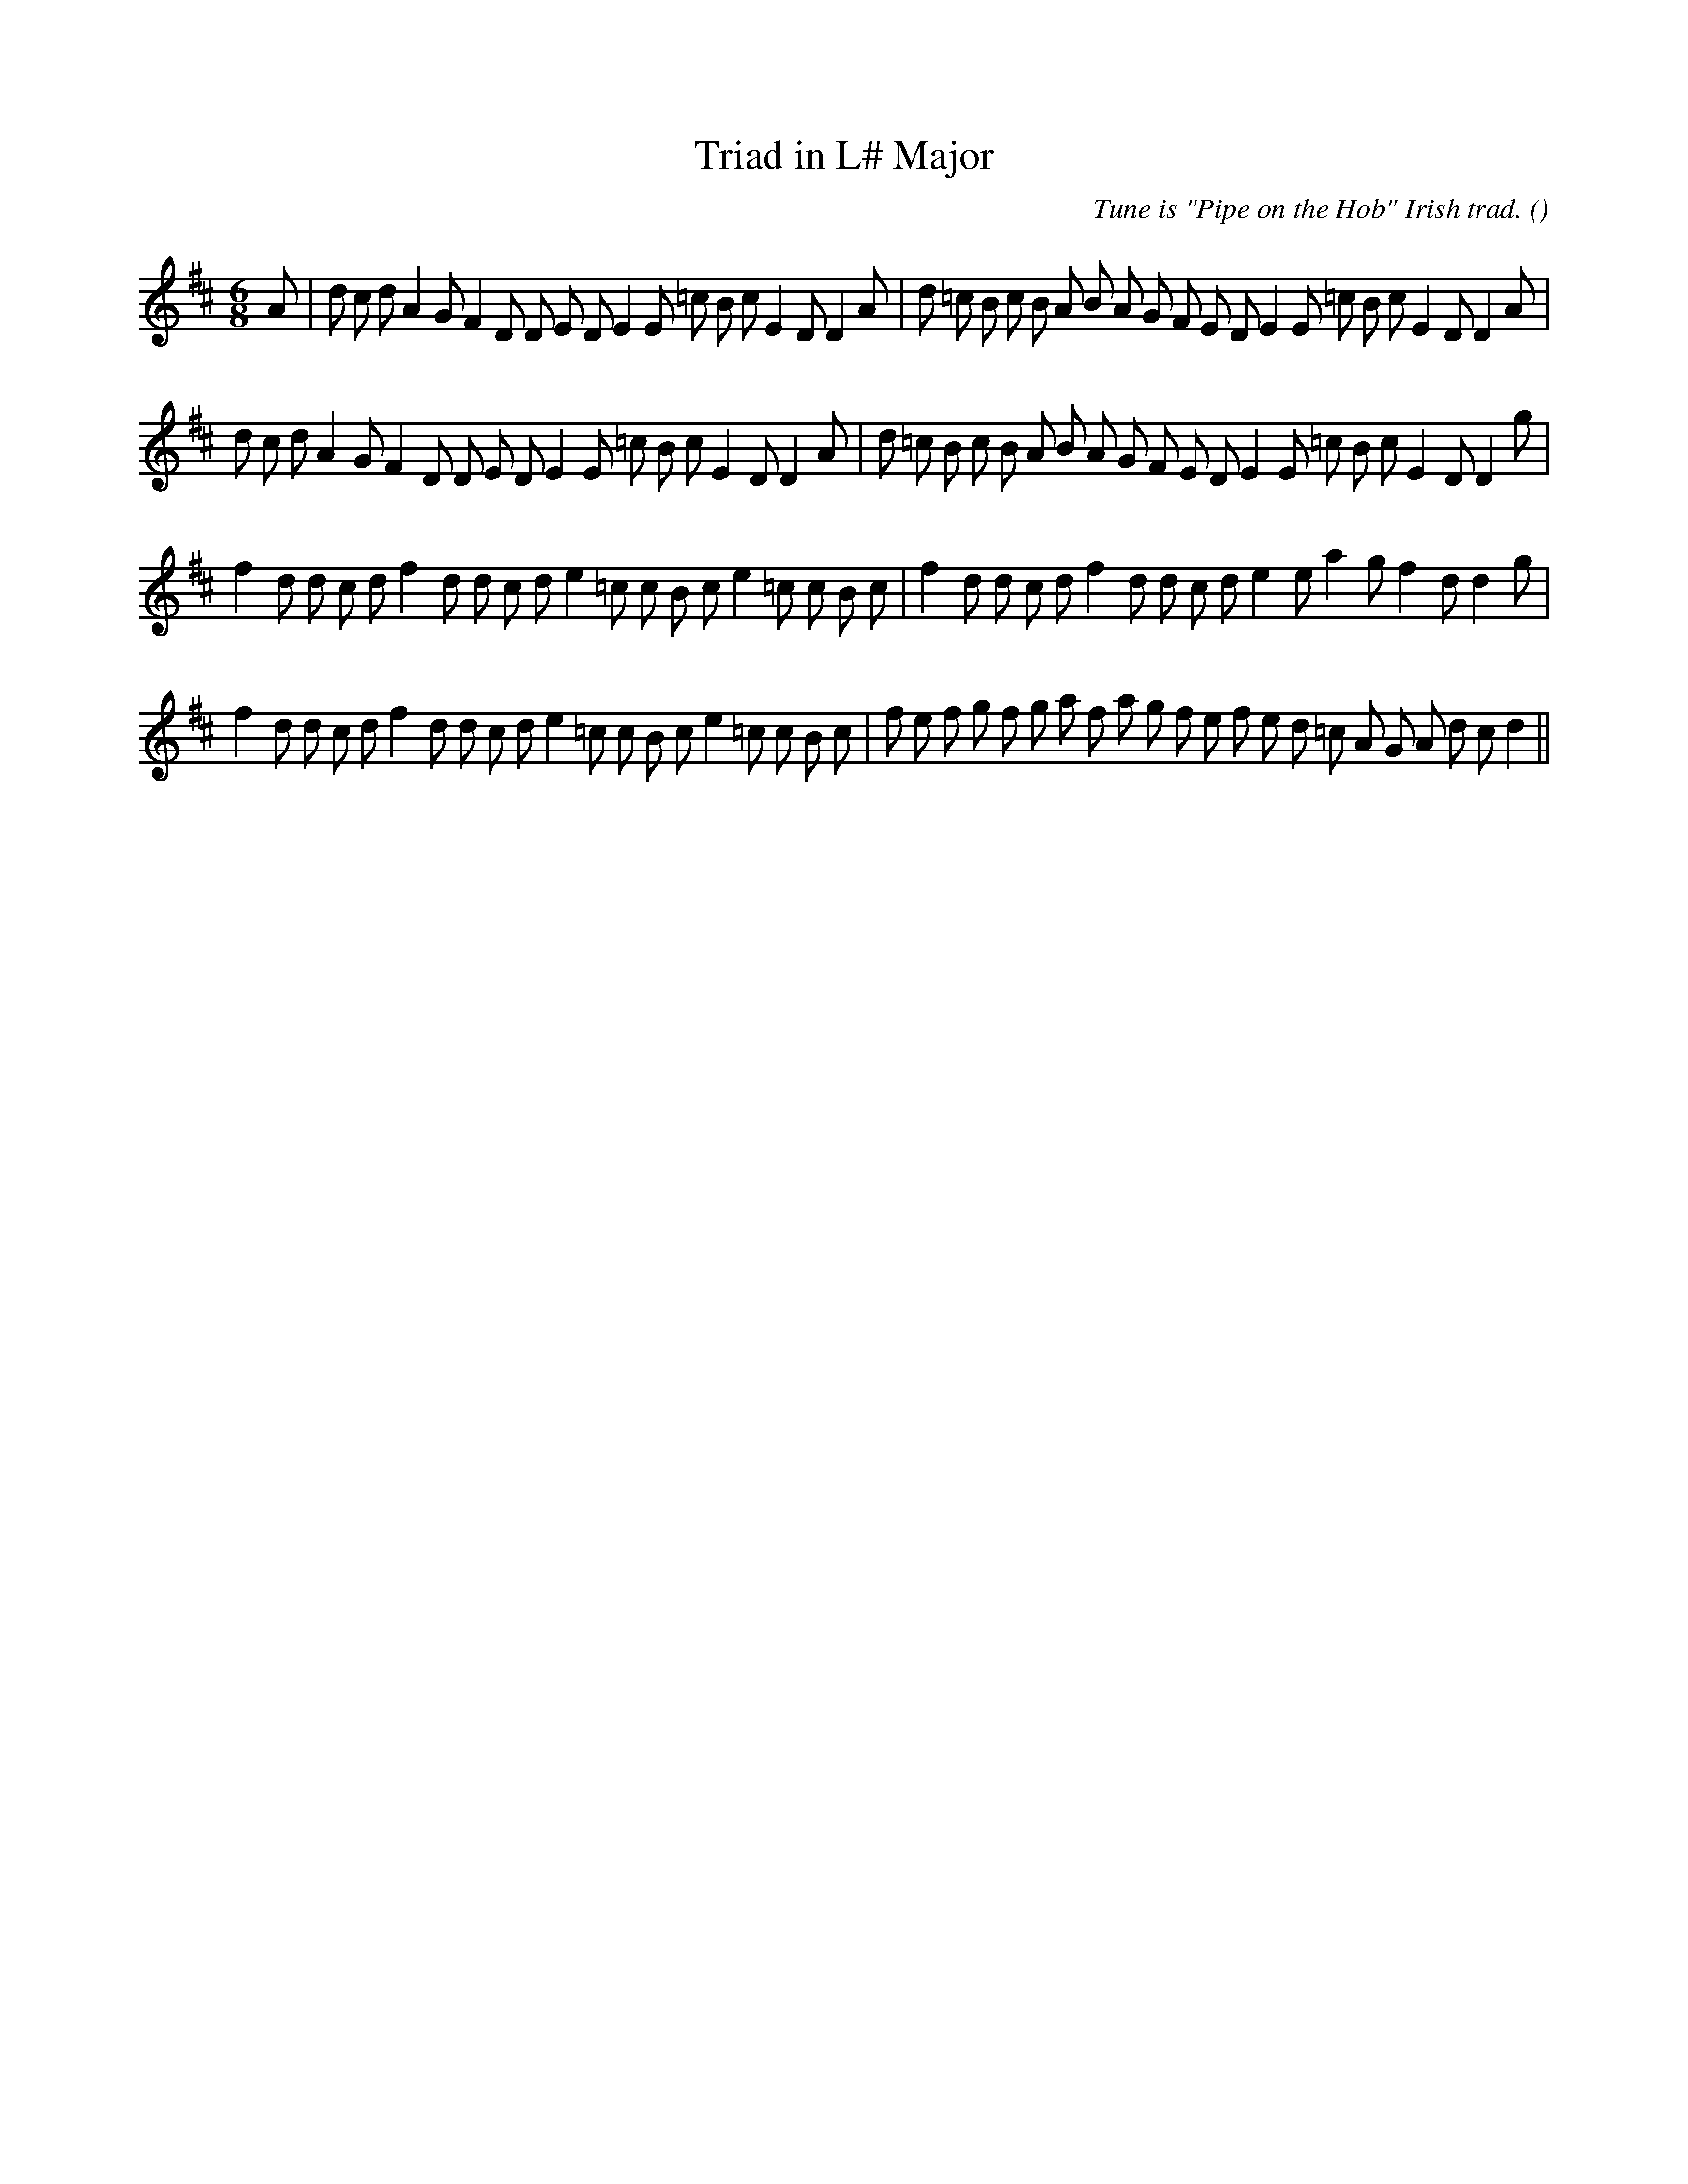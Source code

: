 X:1
T: Triad in L# Major
N:
C:Tune is "Pipe on the Hob" Irish trad.
S: Play  3  times
A:
O:
R:
M:6/8
K:D
I:speed 150
%W: A1
% voice 1 (1 lines, 41 notes)
K:D
M:6/8
L:1/16
A2 |d2 c2 d2 A4 G2 F4 D2 D2 E2 D2 E4 E2 =c2 B2 c2 E4 D2 D4 A2 |d2 =c2 B2 c2 B2 A2 B2 A2 G2 F2 E2 D2 E4 E2 =c2 B2 c2 E4 D2 D4 A2 |
%W: A2
% voice 1 (1 lines, 40 notes)
d2 c2 d2 A4 G2 F4 D2 D2 E2 D2 E4 E2 =c2 B2 c2 E4 D2 D4 A2 |d2 =c2 B2 c2 B2 A2 B2 A2 G2 F2 E2 D2 E4 E2 =c2 B2 c2 E4 D2 D4 g2 |
%W: B1
% voice 1 (1 lines, 38 notes)
f4 d2 d2 c2 d2 f4 d2 d2 c2 d2 e4 =c2 c2 B2 c2 e4 =c2 c2 B2 c2 |f4 d2 d2 c2 d2 f4 d2 d2 c2 d2 e4 e2 a4 g2 f4 d2 d4 g2 |
%W: B2
% voice 1 (1 lines, 42 notes)
f4 d2 d2 c2 d2 f4 d2 d2 c2 d2 e4 =c2 c2 B2 c2 e4 =c2 c2 B2 c2 |f2 e2 f2 g2 f2 g2 a2 f2 a2 g2 f2 e2 f2 e2 d2 =c2 A2 G2 A2 d2 c2 d4 ||
